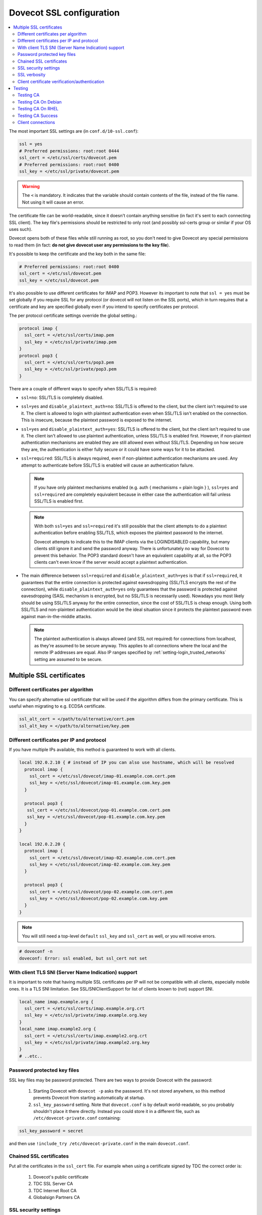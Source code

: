 .. _dovecot_ssl_configuration:

=========================
Dovecot SSL configuration
=========================

.. contents::
   :local:

The most important SSL settings are (in ``conf.d/10-ssl.conf``):

.. code::

  ssl = yes
  # Preferred permissions: root:root 0444
  ssl_cert = </etc/ssl/certs/dovecot.pem
  # Preferred permissions: root:root 0400
  ssl_key = </etc/ssl/private/dovecot.pem


.. Warning:: The ``<`` is mandatory. It indicates that the variable should contain contents of the file, instead of the file name. Not using it will cause an error.

The certificate file can be world-readable, since it doesn't contain anything sensitive (in fact it's sent to each connecting SSL client). The key file's permissions should be restricted to only root (and possibly ssl-certs group or similar if your OS uses such). 

Dovecot opens both of these files while still running as root, so you don't need to give Dovecot any special permissions to read them (in fact: **do not give dovecot user any permissions to the key file**).

It's possible to keep the certificate and the key both in the same file:

.. code::

  # Preferred permissions: root:root 0400
  ssl_cert = </etc/ssl/dovecot.pem
  ssl_key = </etc/ssl/dovecot.pem

It's also possible to use different certificates for IMAP and POP3. However its important to note that ``ssl = yes`` must be set globally if you require SSL for any protocol (or dovecot will not listen on the SSL ports), which in turn requires that a certificate and key are specified globally even if you intend to specify certificates per protocol.

The per protocol certificate settings override the global setting.:

.. code::

  protocol imap {
    ssl_cert = </etc/ssl/certs/imap.pem
    ssl_key = </etc/ssl/private/imap.pem
  }
  protocol pop3 {
    ssl_cert = </etc/ssl/certs/pop3.pem
    ssl_key = </etc/ssl/private/pop3.pem
  }

There are a couple of different ways to specify when SSL/TLS is required:

* ``ssl=no``: SSL/TLS is completely disabled.

* ``ssl=yes`` and ``disable_plaintext_auth=no``: SSL/TLS is offered to the client, but the client isn't required to use it. The client is allowed to login with plaintext authentication even when SSL/TLS isn't enabled on the connection. This is insecure, because the plaintext password is exposed to the internet.

* ``ssl=yes`` and ``disable_plaintext_auth=yes``: SSL/TLS is offered to the client, but the client isn't required to use it. The client isn't allowed to use plaintext authentication, unless SSL/TLS is enabled first. However, if non-plaintext authentication mechanisms are enabled they are still allowed even without SSL/TLS. 
  Depending on how secure they are, the authentication is either fully secure or it could have some ways for it to be attacked.

* ``ssl=required``: SSL/TLS is always required, even if non-plaintext authentication mechanisms are used. Any attempt to authenticate before SSL/TLS is enabled will cause an authentication failure.

  .. NOTE:: If you have only plaintext mechanisms enabled (e.g. auth { mechanisms = plain login } ), ``ssl=yes`` and ``ssl=required`` are completely equivalent because in either case the authentication will fail unless SSL/TLS is enabled first.

  .. NOTE:: With both ``ssl=yes`` and ``ssl=required`` it's still possible that the client attempts to do a plaintext authentication before enabling SSL/TLS, which exposes the plaintext password to the internet. 

             Dovecot attempts to indicate this to the IMAP clients via the LOGINDISABLED capability, but many clients still ignore it and send the password anyway. There is unfortunately no way for Dovecot to prevent this behavior. The POP3 standard doesn't have an equivalent capability at all, so the POP3 clients can't even know if the server would accept a plaintext authentication.

* The main difference between ``ssl=required`` and ``disable_plaintext_auth=yes`` is that if ``ssl=required``, it guarantees that the entire connection is protected against eavesdropping (SSL/TLS encrypts the rest of the connection), while ``disable_plaintext_auth=yes`` only guarantees that the password is protected against eavesdropping (SASL mechanism is encrypted, but no SSL/TLS is necessarily used). Nowadays you most likely should be using SSL/TLS anyway for the entire connection, since the cost of SSL/TLS is cheap enough. Using both SSL/TLS and non-plaintext authentication would be the ideal situation since it protects the plaintext password even against man-in-the-middle attacks.

  .. Note:: The plaintext authentication is always allowed (and SSL not required) for connections from localhost, as they're assumed to be secure anyway. This applies to all connections where the local and the remote IP addresses are equal. Also IP ranges specified by :ref:`setting-login_trusted_networks` setting are assumed to be secure.

Multiple SSL certificates
^^^^^^^^^^^^^^^^^^^^^^^^^

Different certificates per algorithm
************************************

.. versionadded:: v2.2.31

You can specify alternative ssl certificate that will be used if the algorithm differs from the primary certificate. This is useful when migrating to e.g. ECDSA certificate.

.. code::

  ssl_alt_cert = </path/to/alternative/cert.pem
  ssl_alt_key = </path/to/alternative/key.pem

Different certificates per IP and protocol
******************************************

If you have multiple IPs available, this method is guaranteed to work with all clients.

.. code::

  local 192.0.2.10 { # instead of IP you can also use hostname, which will be resolved
    protocol imap {
      ssl_cert = </etc/ssl/dovecot/imap-01.example.com.cert.pem
      ssl_key = </etc/ssl/dovecot/imap-01.example.com.key.pem
    }

    protocol pop3 {
     ssl_cert = </etc/ssl/dovecot/pop-01.example.com.cert.pem
     ssl_key = </etc/ssl/dovecot/pop-01.example.com.key.pem
    }
  }

  local 192.0.2.20 {
    protocol imap {
      ssl_cert = </etc/ssl/dovecot/imap-02.example.com.cert.pem
      ssl_key = </etc/ssl/dovecot/imap-02.example.com.key.pem
    }

    protocol pop3 {
      ssl_cert = </etc/ssl/dovecot/pop-02.example.com.cert.pem
      ssl_key = </etc/ssl/dovecot/pop-02.example.com.key.pem
    }
  }

.. Note:: You will still need a top-level ``default`` ``ssl_key`` and ``ssl_cert`` as well, or you will receive errors.


.. code::

  # doveconf -n
  doveconf: Error: ssl enabled, but ssl_cert not set

With client TLS SNI (Server Name Indication) support
****************************************************

It is important to note that having multiple SSL certificates per IP will not be compatible with all clients, especially mobile ones. It is a TLS SNI limitation. See SSL/SNIClientSupport for list of clients known to (not) support SNI.

.. code-block:: none 

  local_name imap.example.org {
    ssl_cert = </etc/ssl/certs/imap.example.org.crt
    ssl_key = </etc/ssl/private/imap.example.org.key
  }
  local_name imap.example2.org {
    ssl_cert = </etc/ssl/certs/imap.example2.org.crt
    ssl_key = </etc/ssl/private/imap.example2.org.key
  }
  # ..etc..

Password protected key files
****************************

SSL key files may be password protected. There are two ways to provide Dovecot with the password:

 #. Starting Dovecot with ``dovecot -p`` asks the password. It's not stored anywhere, so this method prevents Dovecot from starting automatically at startup.
 #. ``ssl_key_password`` setting. Note that ``dovecot.conf`` is by default world-readable, so you probably shouldn't place it there directly. Instead you could store it in a different file, such as ``/etc/dovecot-private.conf`` containing:

.. code::

  ssl_key_password = secret

and then use ``!include_try /etc/dovecot-private.conf`` in the main ``dovecot.conf``.

Chained SSL certificates
************************

Put all the certificates in the ``ssl_cert`` file. For example when using a certificate signed by TDC the correct order is:

 #. Dovecot's public certificate
 #. TDC SSL Server CA
 #. TDC Internet Root CA
 #. Globalsign Partners CA

SSL security settings
*********************

When Dovecot starts up for the first time, it generates new 512bit and 1024bit Diffie Hellman parameters and saves them into ``<prefix>/var/lib/dovecot/ssl-parameters.dat``. Dovecot v2.1.x and older regenerated them every week by default, but because the extra security gained by the regeneration is quite small, Dovecot v2.2 disabled the regeneration feature completely.


.. Note:: Since v2.3.3+ Diffie-Hellman parameters have been made optional, and you are encouraged to disable non-ECC DH algorithms completely.

From and up to version 2.2, you can specify the wanted DH parameters length using:

.. code::

  ssl_dh_parameters_length = 2048

From version 2.3, you must specify path to DH parameters file using:

.. code::

  ssl_dh = </path/to/dh.pem

To generate new parameters file, you can use:

.. code::

  # This might take a very long time. Run it on a machine with sufficient entropy.
  openssl dhparam 4096 > dh.pem

You can also convert an old v2.2 parameters file with command:

.. code::

  dd if=/path/to/ssl-parameters.dat bs=1 skip=88 | openssl dhparam -inform DER

This should work most of the times. If not, generate new file.

By default Dovecot's allowed ciphers list contains:

.. code::

  ssl_cipher_list = ALL:!kRSA:!SRP:!kDHd:!DSS:!aNULL:!eNULL:!EXPORT:!DES:!3DES:!MD5:!PSK:!RC4:!ADH:!LOW@STRENGTH

Disallowing more won't really gain any security for those using better ciphers, but it does prevent people from accidentally using insecure ciphers. See https://www.openssl.org/docs/manmaster/man1/ciphers.html for a list of the ciphers.

You should usually prefer server ciphers and their order, so setting

.. code::

  ssl_prefer_server_ciphers = yes

is recommended.

SSL verbosity
*************

.. code::

  verbose_ssl = yes

This will make Dovecot log all the problems it sees with SSL connections. Some errors might be caused by dropped connections, so it could be quite noisy.

Client certificate verification/authentication
**********************************************

If you want to require clients to present a valid SSL certificate, you'll need these settings:

.. code::

  ssl_ca = </etc/ssl/ca.pem
  ssl_verify_client_cert = yes

  auth_ssl_require_client_cert = yes
  # if you want to get username from certificate as well, enable this
  #auth_ssl_username_from_cert = yes

The CA file should contain the certificate(s) followed by the matching CRL(s). 

.. Note:: The CRLs are required to exist. For a multi-level CA place the certificates in this order:

#. Issuing CA cert
#. Issuing CA CRL
#. Intermediate CA cert
#. Intermediate CA CRL
#. Root CA cert
#. Root CA CRL

The certificates and the CRLs have to be in PEM format. To convert a DER format CRL (e.g. http://crl.cacert.org/class3-revoke.crl) into PEM format, use:

.. code::

  openssl crl -in class3-revoke.crl -inform DER -outform PEM > class3-revoke.pem

With the above settings if a client connects which doesn't present a certificate signed by one of the CAs in the ``ssl_ca`` file, Dovecot won't let the user log in. This could present a problem if you're using Dovecot to provide SASL authentication for an MTA (such as Postfix) which is not capable of supplying client certificates for SASL authentication. If you need Dovecot to provide SASL authentication to an MTA without requiring client certificates and simultaneously provide IMAP service to clients while requiring client certificates, you can put ``auth_ssl_require_client_cert=yes`` inside of a protocol block as shown below to make an exemption for SMTP SASL clients (such as Postfix).

.. code::

  protocol !smtp {
    auth_ssl_require_client_cert=yes
  }

You may also force the username to be taken from the certificate by setting ``auth_ssl_username_from_cert=yes``.

* The text is looked up from subject DN's specified field using OpenSSL's ``X509_NAME_get_text_by_NID()`` function.

* By default the ``CommonName`` field is used.

* You can change the field with ``ssl_cert_username_field=name`` setting (parsed using OpenSSL's ``OBJ_txt2nid()`` function). ``x500UniqueIdentifier`` is a common choice.

You may also want to disable the password checking completely. Doing this currently circumvents Dovecot's security model so it's not recommended to use it, but it is possible by making the passdb allow logins using any password (typically requiring `nopassword extra field to be returned <authentication-password_database_extra_fields>`).

Testing
^^^^^^^
Try out your new setup:

.. code::

  openssl s_client -servername mail.sample.com -connect mail.sample.com:pop3s

You should see something like this:

.. code::

   CONNECTED(00000003)
   depth=2 /O=Root CA/OU=http://www.cacert.org/CN=CA Cert Signing Authority/emailAddress=support@cacert.org
   verify error:num=19:self signed certificate in certificate chain
   verify return:0
   ---
   Certificate chain
   0 s:/CN=mail.example.com
     i:/O=CAcert Inc./OU=http://www.CAcert.org/CN=CAcert Class 3 Root
   1 s:/O=CAcert Inc./OU=http://www.CAcert.org/CN=CAcert Class 3 Root
     i:/O=Root CA/OU=http://www.cacert.org/CN=CA Cert Signing Authority/emailAddress=support@cacert.org
   2 s:/O=Root CA/OU=http://www.cacert.org/CN=CA Cert Signing Authority/emailAddress=support@cacert.org
     i:/O=Root CA/OU=http://www.cacert.org/CN=CA Cert Signing Authority/emailAddress=support@cacert.org
   ---
   Server certificate
   -----BEGIN CERTIFICATE-----
   MIIE1DCCArygAwIBAgIDAMBPMA0GCSqGSIb3DQEBBAUAMFQxFDASBgNVBAoTC0NB
   Y2VydCBJbmMuMR4wHAYDVQQLExVodHRwOi8vd3d3LkNBY2VydC5vcmcxHDAaBgNV
   BAMTE0NBY2VydCBDbGFzcyAzIFJvb3QwHhcNMTAxMjIwMTM1NDQ1WhcNMTIxMjE5
   MTM1NDQ1WjAmMSQwIgYDjksadnjkasndjksandjksandjksandj5YXJlYS5vcmcw
   ggEiMA0GCSqGSIb3DQEBAQUAA4IBDwAwggEKAoIBAQC3jOX3FC8wVqnb2r65Sfvk
   cYUpJhlbhCfqPdN41c3WS0y1Jwwum1q4oMAJvdRnD5TMff1+fqTFy3lS1sYxIXiD
   kBRo478eNqzXHMpBOqbvKjYp/UZgWUNA9ebI1nQtwd7rnjmm/GrtyItjahCsgzDS
   qPAie+mXYzuT49ZoG+Glg7/R/jDcLMcJY0d5eJ7kufB1RLhvRitZD4FEbJVehqhY
   aevf5bLk1BNFhzRBfLXmv6u/kfvWf2HjGAf0aFhaQyiAldDgnZrvaZOFjkToJk27
   p9MguvwGmbciao0DmMjcJhQ0smclFwy8Kj98Tz+nTkfAlU8jJdb1J/tIatJdpSRh
   AgMBAAGjgdwwgdkwDAYDVR0TAQH/BAIwADA0BgNVHSUELTArBggrBgEFBQcDAgYI
   KwYBBQUHAwEGCWCGSAGG+EIEAQYKKwYBBAGCNwoDAzALBgNVHQ8EBAMCBaAwMwYI
   KwYBBQUHAQEEJzAlMCMGCCsGAQUFBzABhadodHRwOi8vb2NzcC5jYWNlcnQub3Jn
   LzBRBgNVknsadkjasnjdksandjksandjsnNlY3VyaXR5YXJlYS5vcmegKQYIKwYB
   BQUHCAWgHQwbbWFpbC5qb2ludC5zZWN1cml0eWFyZWEub3JnMA0GCSqGSIb3DQEB
   BQUAA4ICAQAX8ceObvUZNKYTlNQ/cv0BiA1XweRsVNca1ILACNLdVPR9mvf+aXCh
   ODkHaZAmGngj1DfD4fJsTbaydGWSPeVH91Qi9F+Pi6szhsxylI83NKbuXihcenuG
   twnte8aIb5FelVHttLQPSKRR62E8YmDWk3KYivuFAuZqDaGnWc5yeneTBpsGter/
   4awqsgymBK2YEg1HIWMPaRBvwzCVN/yUyWhFH9Nj11f/xgZE87VXrjLHWT/73i2Z
   S4uIZ2KHQUYuxMGldgpXm+QxFM8DGA6z1T1oPCVfW85cezlfr8QVvX6SXZrAUNL0
   3D5YPzQuevW+5CrqnGA+F5ff4mBMl8R8Sg0+0LoLqt5PbpGyTt9vS1INZCdfvtIA
   /d7Ae7Xp9W8FVRqd7tvNMIy3ZA0/wNMDUczkhC/YtvHfMELpjtMJAGF15OtO7Vik
   V+FZnBP1Yd7760dtEmd6bF8vjcXCvDdxwGtcAehAUpIgAWvkHHOt8+H56tkFENAP
   /ZpJ+Wr+K3lxkkG+BN1bucxMuAdVyTpFyZfKDHRXIO/5e0hpPOaTO+obD3kifzdh
   yy7KmdKvDclHTiPuonJBzEXeM3JQBjcDHbMSyA6+38yBcso27h9VqCQJB2cZmSlW
   ArS/9wt2X21KgeuGHlTZ/8z9gXAjQKXhDYECWWd6LkWl98ZDBihslQ==
   -----END CERTIFICATE-----
   subject=/CN=mail.example.com
   issuer=/O=CAcert Inc./OU=http://www.CAcert.org/CN=CAcert Class 3 Root
   ---
   No client certificate CA names sent
   ---
   SSL handshake has read 5497 bytes and written 293 bytes
   ---
   New, TLSv1/SSLv3, Cipher is DHE-RSA-AES256-SHA
   Server public key is 2048 bit
   Secure Renegotiation IS supported
   Compression: zlib compression
   Expansion: zlib compression
   SSL-Session:
    Protocol  : TLSv1
    Cipher    : DHE-RSA-AES256-SHA
    Session-ID: 114A22BE4625B33F6893124ACF640AE0628B48B5039E90B3B9A20ADF7FA691F3
    Session-ID-ctx:
    Master-Key: B8A55EC91A060575CFB29503FBF7160C2DC8BCBFE02D20A7F704882F72D8D00272D8D002CE5CCC4B94A492F43ED8F
    Key-Arg   : None
    TLS session ticket:
    0000 - 86 c7 46 63 a5 b6 48 74-16 d8 e0 a7 e2 64 e8 89   ..Fc..Ht.....d..
    0010 - 97 90 59 4b 57 f3 e2 b3-e2 d2 88 90 a8 aa b4 44   ..YKW..........D
    0020 - ea 24 08 5e b4 14 7f e1-2a 1a 1c 40 ca 85 e7 41   .$.^....*..@...A
    0030 - 9d 0d a8 4c f7 e3 db 1e-ef da 53 9c fe 43 cc 62   ...L......S..C.b
    0040 - 79 b6 ad ea 9d cf ca b2-37 41 b7 0f ea 7d 59 e8   y.......7A...}Y.
    0050 - 10 01 a0 eb dc c2 63 66-56 54 6a e8 3a 4b 93 49   ......cfVTj.:K.I
    0060 - 77 da e4 4b 21 e8 30 7e-bf 10 91 3a 2c f9 59 80   w..K!.0~...:,.Y.
    0070 - 01 1f 36 0b 92 85 67 55-c8 86 1d 44 b1 6f 0d ae   ..6...gU...D.o..
    0080 - 15 36 b6 49 3a ef 94 9a-ef 6d 27 f0 80 20 43 09   .6.I:....m'.. C.
    0090 - be 70 c5 30 15 3b 93 c6-c1 4c e9 7f 5c 34 98 dd   .p.0.;...L..\4..

    Compression: 1 (zlib compression)
    Start Time: 1292857721
    Timeout   : 300 (sec)
    Verify return code: 19 (self signed certificate in certificate chain)
   ---
   +OK Dovecot ready.

Testing CA
**********

The above test procedure returns:

.. code::

  Verify return code: 19 (self signed certificate in certificate chain)

which is expected result since test command omits option to verify CA root certificate. The following commands will enable CA root certificate validation.

Testing CA On Debian
********************

On Debian derived distributions try:

.. code::

  openssl s_client -CApath /etc/ssl/certs -connect mail.sample.com:pop3s

Testing CA On RHEL
******************

On Red Hat Enterprise Linux derived distributions try:

.. code::

  openssl s_client -CAfile /etc/pki/tls/cert.pem -connect mail.sample.com:pop3s

Testing CA Success
******************

   Verify return code: 0 (ok)

Client connections
******************

.. versionadded:: v2.3.4 

Dovecot uses default system CAs for outgoing connections.

.. code::

  ssl_client_ca_dir = /path/to/pem/certificates
  ssl_client_ca_file = /path/to/pem/bundle

